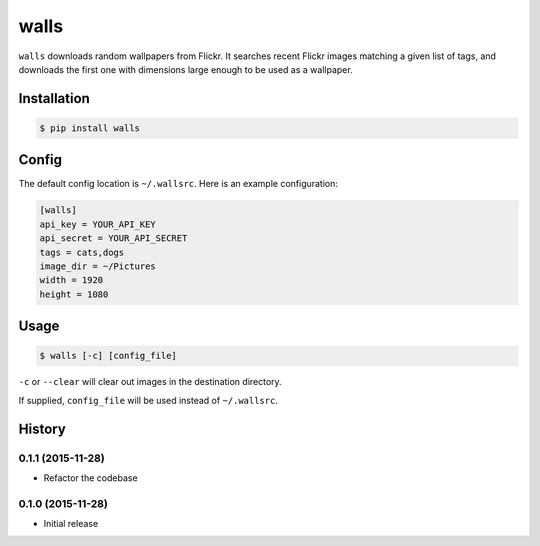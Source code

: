 walls
=====

.. image:: https://img.shields.io/travis/nickfrostatx/walls.svg
    :target: https://travis-ci.org/nickfrostatx/walls

.. image:: https://img.shields.io/coveralls/nickfrostatx/walls.svg
    :target: https://coveralls.io/github/nickfrostatx/walls

.. image:: https://img.shields.io/pypi/v/walls.svg
    :target: https://pypi.python.org/pypi/walls

.. image:: https://img.shields.io/pypi/l/walls.svg
    :target: https://raw.githubusercontent.com/nickfrostatx/walls/master/LICENSE

``walls`` downloads random wallpapers from Flickr. It searches recent Flickr
images matching a given list of tags, and downloads the first one with
dimensions large enough to be used as a wallpaper.

Installation
------------

.. code-block:: bash

    $ pip install walls

Config
------

The default config location is ``~/.wallsrc``. Here is an example configuration:

.. code-block:: ini

    [walls]
    api_key = YOUR_API_KEY
    api_secret = YOUR_API_SECRET
    tags = cats,dogs
    image_dir = ~/Pictures
    width = 1920
    height = 1080

Usage
-----

.. code-block:: bash

    $ walls [-c] [config_file]

``-c`` or ``--clear`` will clear out images in the destination directory.

If supplied, ``config_file`` will be used instead of ``~/.wallsrc``.


.. :changelog:

History
-------

0.1.1 (2015-11-28)
++++++++++++++++++

- Refactor the codebase

0.1.0 (2015-11-28)
++++++++++++++++++

- Initial release


